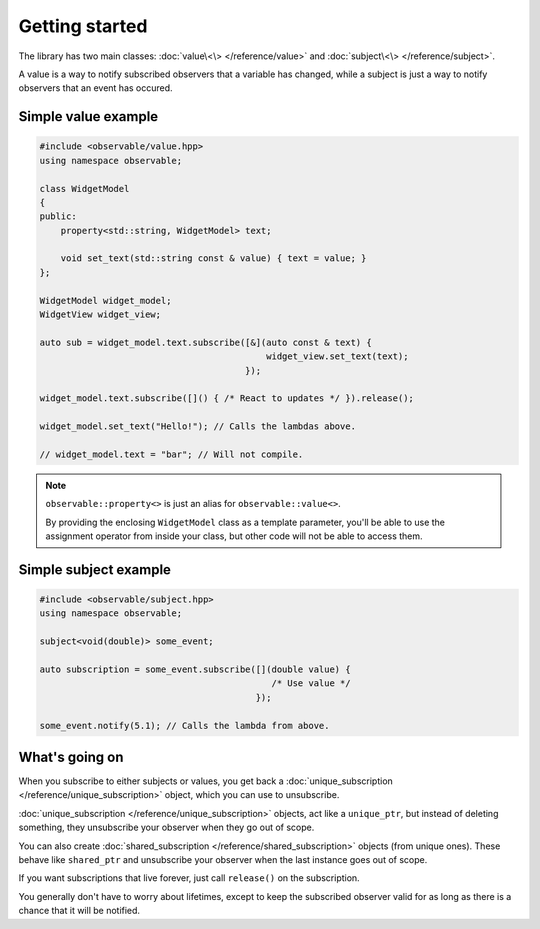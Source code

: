 Getting started
===============

The library has two main classes: :doc:`value\<\> </reference/value>` and
:doc:`subject\<\> </reference/subject>`.

A value is a way to notify subscribed observers that a variable has changed,
while a subject is just a way to notify observers that an event has occured.

Simple value example
-----------------------

.. code-block:: C++

    #include <observable/value.hpp>
    using namespace observable;

    class WidgetModel
    {
    public:
        property<std::string, WidgetModel> text;

        void set_text(std::string const & value) { text = value; }
    };

    WidgetModel widget_model;
    WidgetView widget_view;

    auto sub = widget_model.text.subscribe([&](auto const & text) {
                                               widget_view.set_text(text);
                                           });

    widget_model.text.subscribe([]() { /* React to updates */ }).release();

    widget_model.set_text("Hello!"); // Calls the lambdas above.

    // widget_model.text = "bar"; // Will not compile.

.. NOTE::

    ``observable::property<>`` is just an alias for ``observable::value<>``.

    By providing the enclosing ``WidgetModel`` class as a template parameter,
    you'll be able to use the assignment operator from inside your class, but
    other code will not be able to access them.

Simple subject example
----------------------

.. code-block:: C++

    #include <observable/subject.hpp>
    using namespace observable;

    subject<void(double)> some_event;

    auto subscription = some_event.subscribe([](double value) {
                                                /* Use value */
                                             }); 

    some_event.notify(5.1); // Calls the lambda from above.

What's going on
---------------

When you subscribe to either subjects or values, you get back a
:doc:`unique_subscription </reference/unique_subscription>` object, which you
can use to unsubscribe.

:doc:`unique_subscription </reference/unique_subscription>` objects, act like a
``unique_ptr``, but instead of deleting something, they unsubscribe your
observer when they go out of scope.

You can also create :doc:`shared_subscription </reference/shared_subscription>`
objects (from unique ones). These behave like ``shared_ptr`` and unsubscribe
your observer when the last instance goes out of scope.

If you want subscriptions that live forever, just call ``release()`` on the
subscription.

You generally don't have to worry about lifetimes, except to keep the subscribed
observer valid for as long as there is a chance that it will be notified.
